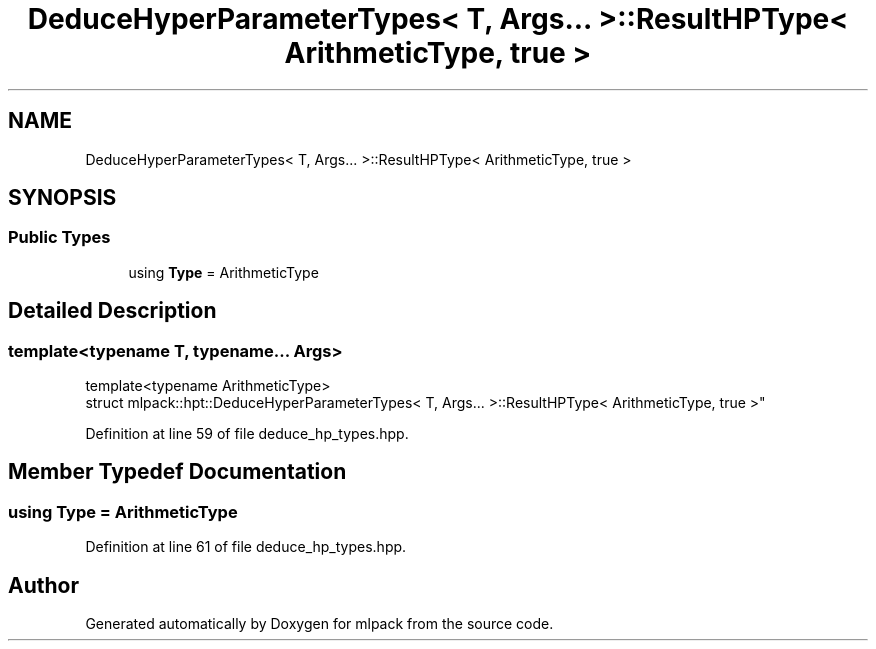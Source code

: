 .TH "DeduceHyperParameterTypes< T, Args... >::ResultHPType< ArithmeticType, true >" 3 "Sun Aug 22 2021" "Version 3.4.2" "mlpack" \" -*- nroff -*-
.ad l
.nh
.SH NAME
DeduceHyperParameterTypes< T, Args... >::ResultHPType< ArithmeticType, true >
.SH SYNOPSIS
.br
.PP
.SS "Public Types"

.in +1c
.ti -1c
.RI "using \fBType\fP = ArithmeticType"
.br
.in -1c
.SH "Detailed Description"
.PP 

.SS "template<typename T, typename\&.\&.\&. Args>
.br
template<typename ArithmeticType>
.br
struct mlpack::hpt::DeduceHyperParameterTypes< T, Args\&.\&.\&. >::ResultHPType< ArithmeticType, true >"

.PP
Definition at line 59 of file deduce_hp_types\&.hpp\&.
.SH "Member Typedef Documentation"
.PP 
.SS "using \fBType\fP =  ArithmeticType"

.PP
Definition at line 61 of file deduce_hp_types\&.hpp\&.

.SH "Author"
.PP 
Generated automatically by Doxygen for mlpack from the source code\&.
